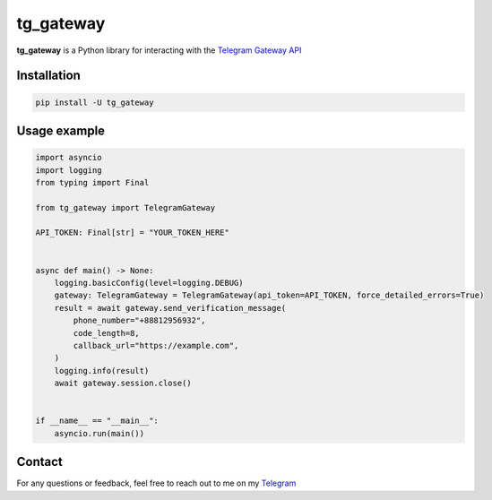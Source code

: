 
##########
tg_gateway
##########

**tg_gateway** is a Python library for interacting with the
`Telegram Gateway API <https://core.telegram.org/gateway>`_

Installation
------------

..  code-block:: bash

    pip install -U tg_gateway

Usage example
--------------

.. code-block:: python

    import asyncio
    import logging
    from typing import Final

    from tg_gateway import TelegramGateway

    API_TOKEN: Final[str] = "YOUR_TOKEN_HERE"


    async def main() -> None:
        logging.basicConfig(level=logging.DEBUG)
        gateway: TelegramGateway = TelegramGateway(api_token=API_TOKEN, force_detailed_errors=True)
        result = await gateway.send_verification_message(
            phone_number="+88812956932",
            code_length=8,
            callback_url="https://example.com",
        )
        logging.info(result)
        await gateway.session.close()


    if __name__ == "__main__":
        asyncio.run(main())


Contact
-------
For any questions or feedback, feel free to reach out to me on my `Telegram <https://t.me/wakaree>`_
